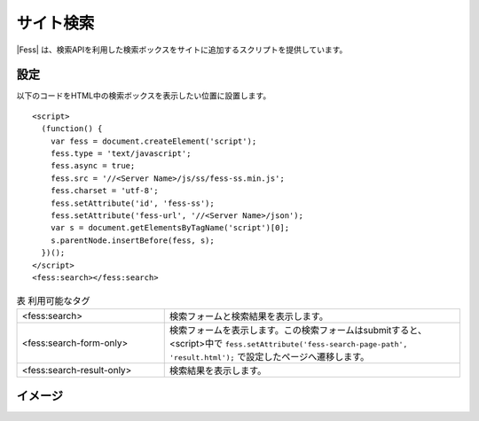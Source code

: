================================
サイト検索
================================

|Fess| は、検索APIを利用した検索ボックスをサイトに追加するスクリプトを提供しています。

設定
==================

以下のコードをHTML中の検索ボックスを表示したい位置に設置します。

::

    <script>
      (function() {
        var fess = document.createElement('script');
        fess.type = 'text/javascript';
        fess.async = true;
        fess.src = '//<Server Name>/js/ss/fess-ss.min.js';
        fess.charset = 'utf-8';
        fess.setAttribute('id', 'fess-ss');
        fess.setAttribute('fess-url', '//<Server Name>/json');
        var s = document.getElementsByTagName('script')[0];
        s.parentNode.insertBefore(fess, s);
      })();
    </script>
    <fess:search></fess:search>

.. csv-table:: 表 利用可能なタグ
    :widths: 30, 60

    "<fess:search>", "検索フォームと検索結果を表示します。"
    "<fess:search-form-only>", "検索フォームを表示します。この検索フォームはsubmitすると、<script>中で ``fess.setAttribute('fess-search-page-path', 'result.html');`` で設定したページへ遷移します。"
    "<fess:search-result-only>", "検索結果を表示します。"


イメージ
==================

|image0|


.. |image0| image:: ../../../resources/images/ja/11.2/admin/fess-ss-1.png
